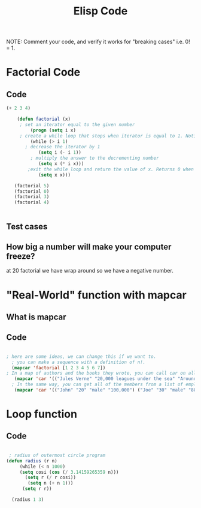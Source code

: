 #+TITLE: Elisp Code
#+LANGUAGE: en
#+OPTIONS: H:4 num:nil toc:nil \n:nil @:t ::t |:t ^:t *:t TeX:t LaTeX:t
#+OPTIONS: html-postamble:nil
#+STARTUP: showeverything entitiespretty

NOTE: Comment your code, and verify it works for "breaking cases" i.e. 0! = 1.

* Factorial Code
** Code
   :LOGBOOK:
   CLOCK: [2018-05-09 Wed 11:28]
   :END:
#+BEGIN_SRC emacs-lisp
(+ 2 3 4)

    (defun factorial (x)
     ; set an iterator equal to the given number    
         (progn (setq i x)  
     ; create a while loop that stops when iterator is equal to 1. Notice the while loop is never executed when x is 0.
         (while (> i 1)      
       ; decrease the iterator by 1
            (setq i (- i 1))  
         ; multiply the answer to the decrementing number
            (setq x (* i x)))
        ;exit the while loop and return the value of x. Returns 0 when x is 0. 
            (setq x x)))

   (factorial 5)
   (factorial 0)
   (factorial 3)
   (factorial 4) 
       

#+END_SRC
** Test cases
** How big a number will make your computer freeze?
at 20 factorial we have wrap around so we have a negative number.
* "Real-World" function with mapcar
** What is mapcar
** Code
#+BEGIN_SRC emacs-lisp

; here are some ideas, we can change this if we want to. 
  ; you can make a sequence with a definition of n!. 
  (mapcar 'factorial [1 2 3 4 5 6 7])
; In a map of authors and the books they wrote, you can call car on all of the elements to see all of the authors in your map.
   (mapcar 'car '(("Jules Verne" "20,000 leagues under the sea" "Around the world in 80 days") ("H G Wells" "Wheels of Chance" "War of the Worlds" "The Time Machine")))
  ; In the same way, you can get all of the members from a list of employees.
   (mapcar 'car '(("John" "20" "male" "100,000") ("Joe" "30" "male" "80,000") ("Mary" "25" "female" "95,000")))
#+END_SRC
* Loop function
** Code
#+BEGIN_SRC emacs-lisp

   ; radius of outermost circle program
  (defun radius (r n)
       (while (< n 1000) 
       (setq cosi (cos (/ 3.14159265359 n)))
         (setq r (/ r cosi))
          (setq n (+ n 1)))
        (setq r r))

    (radius 1 3)

#+END_SRC
